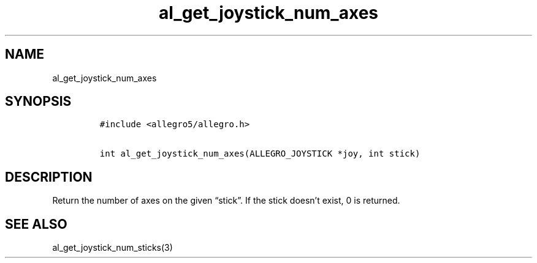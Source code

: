 .TH al_get_joystick_num_axes 3 "" "Allegro reference manual"
.SH NAME
.PP
al_get_joystick_num_axes
.SH SYNOPSIS
.IP
.nf
\f[C]
#include\ <allegro5/allegro.h>

int\ al_get_joystick_num_axes(ALLEGRO_JOYSTICK\ *joy,\ int\ stick)
\f[]
.fi
.SH DESCRIPTION
.PP
Return the number of axes on the given \[lq]stick\[rq].
If the stick doesn't exist, 0 is returned.
.SH SEE ALSO
.PP
al_get_joystick_num_sticks(3)
